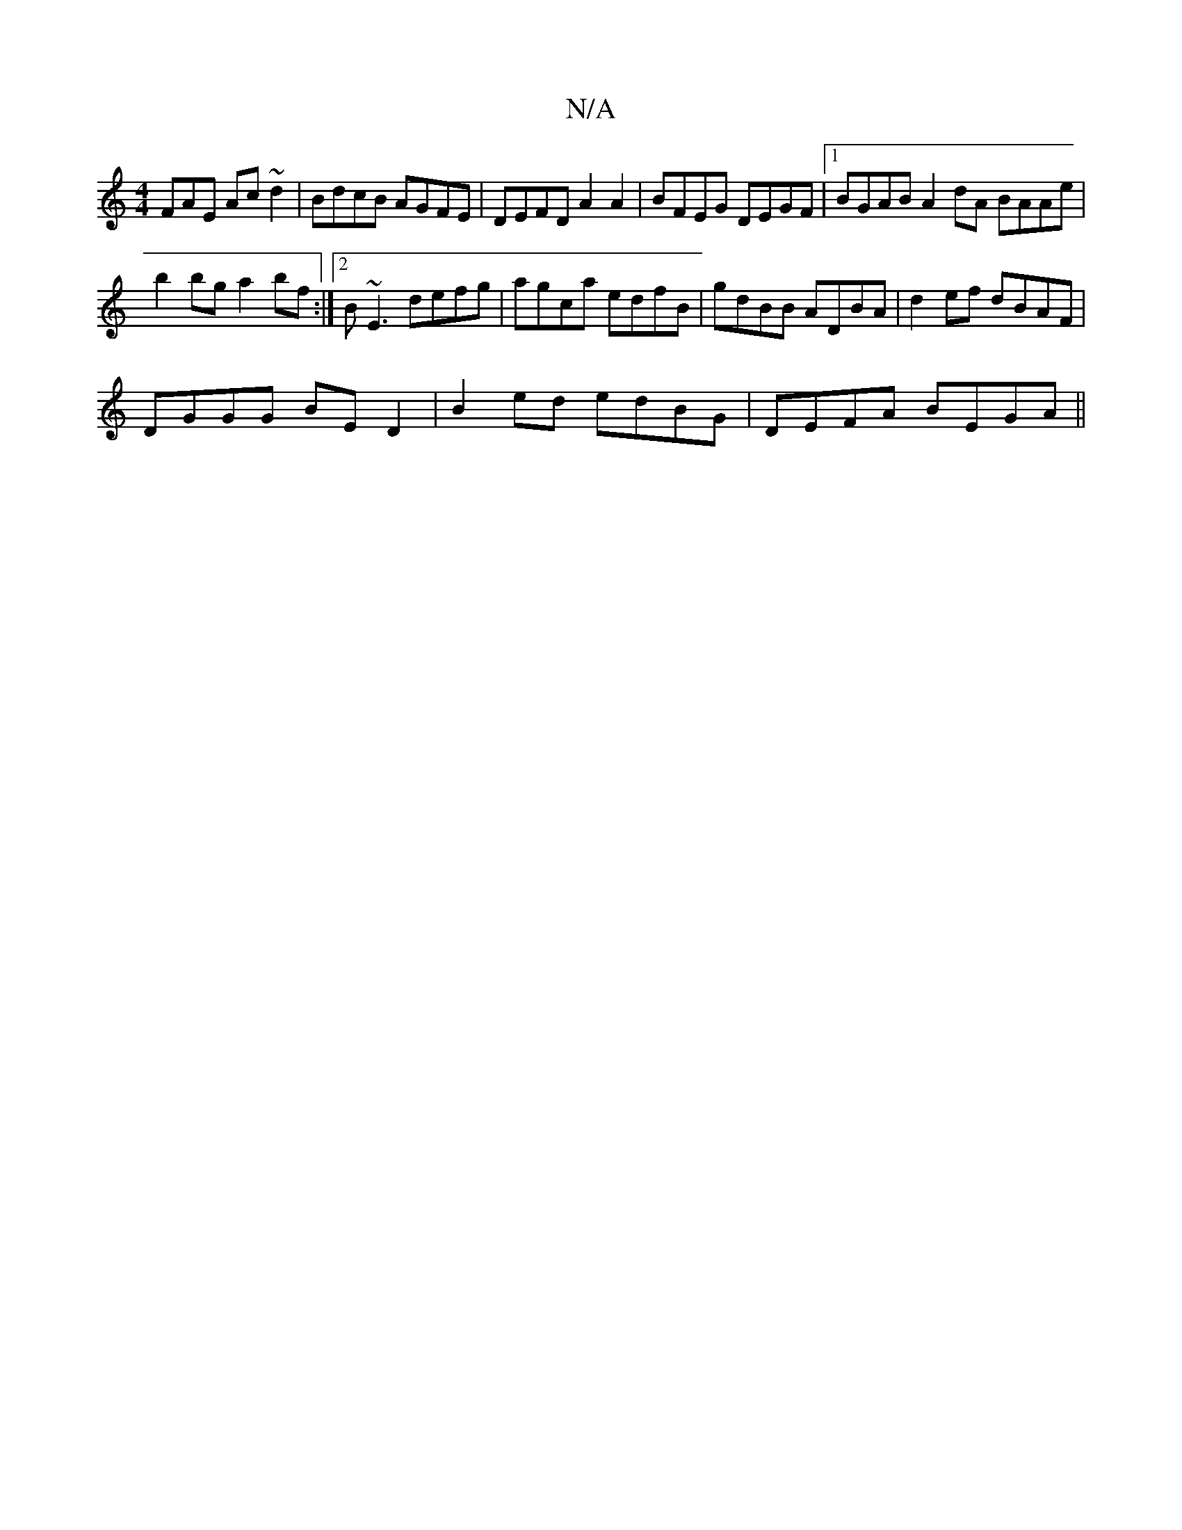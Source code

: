 X:1
T:N/A
M:4/4
R:N/A
K:Cmajor
FAE Ac ~d2 | BdcB AGFE | DEFD A2 A2 | BFEG DEGF |1 BGAB A2dA BAAe |
b2bg a2bf :|2 B~E3 defg|agca edfB|gdBB ADBA |d2 ef dBAF|
DGGG BED2|B2ed edBG|DEFA BEGA||

dgf g2e | aff ed^c | def g2 e | f1 bab |
B